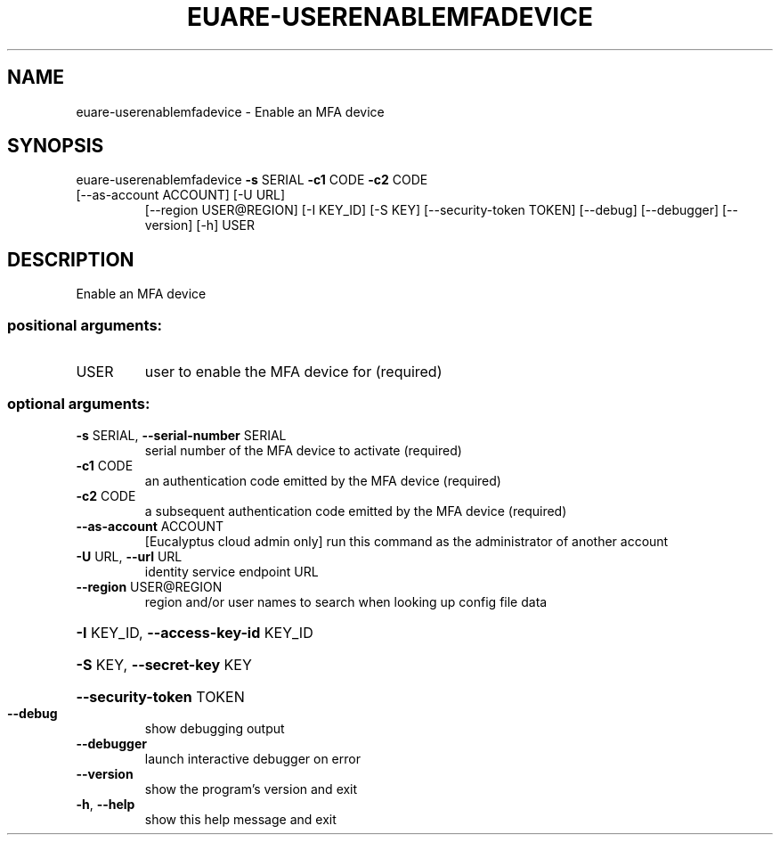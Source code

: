 .\" DO NOT MODIFY THIS FILE!  It was generated by help2man 1.47.3.
.TH EUARE-USERENABLEMFADEVICE "1" "March 2016" "euca2ools 3.3" "User Commands"
.SH NAME
euare-userenablemfadevice \- Enable an MFA device
.SH SYNOPSIS
euare\-userenablemfadevice \fB\-s\fR SERIAL \fB\-c1\fR CODE \fB\-c2\fR CODE
.TP
[\-\-as\-account ACCOUNT] [\-U URL]
[\-\-region USER@REGION] [\-I KEY_ID] [\-S KEY]
[\-\-security\-token TOKEN] [\-\-debug]
[\-\-debugger] [\-\-version] [\-h]
USER
.SH DESCRIPTION
Enable an MFA device
.SS "positional arguments:"
.TP
USER
user to enable the MFA device for (required)
.SS "optional arguments:"
.TP
\fB\-s\fR SERIAL, \fB\-\-serial\-number\fR SERIAL
serial number of the MFA device to activate (required)
.TP
\fB\-c1\fR CODE
an authentication code emitted by the MFA device
(required)
.TP
\fB\-c2\fR CODE
a subsequent authentication code emitted by the MFA
device (required)
.TP
\fB\-\-as\-account\fR ACCOUNT
[Eucalyptus cloud admin only] run this command as the
administrator of another account
.TP
\fB\-U\fR URL, \fB\-\-url\fR URL
identity service endpoint URL
.TP
\fB\-\-region\fR USER@REGION
region and/or user names to search when looking up
config file data
.HP
\fB\-I\fR KEY_ID, \fB\-\-access\-key\-id\fR KEY_ID
.HP
\fB\-S\fR KEY, \fB\-\-secret\-key\fR KEY
.HP
\fB\-\-security\-token\fR TOKEN
.TP
\fB\-\-debug\fR
show debugging output
.TP
\fB\-\-debugger\fR
launch interactive debugger on error
.TP
\fB\-\-version\fR
show the program's version and exit
.TP
\fB\-h\fR, \fB\-\-help\fR
show this help message and exit
